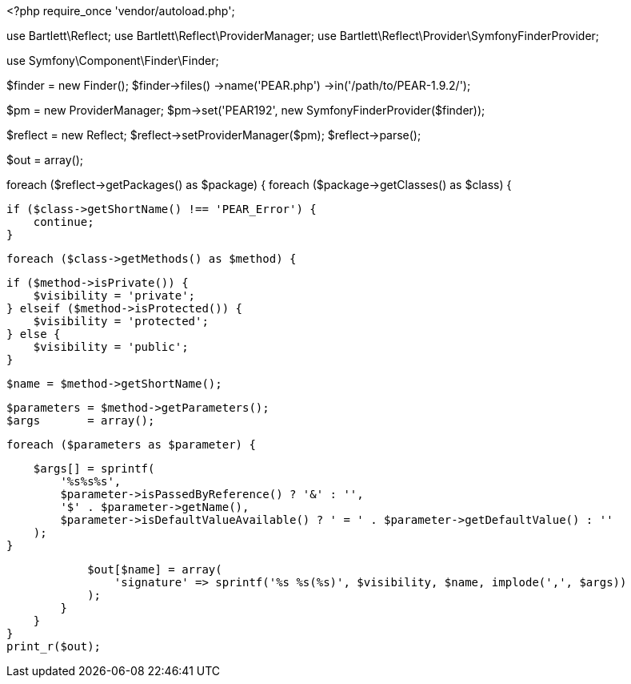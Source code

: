 <?php
require_once 'vendor/autoload.php';

use Bartlett\Reflect;
use Bartlett\Reflect\ProviderManager;
use Bartlett\Reflect\Provider\SymfonyFinderProvider;

use Symfony\Component\Finder\Finder;

$finder = new Finder();
$finder->files()
    ->name('PEAR.php')
    ->in('/path/to/PEAR-1.9.2/');

// Identify Data Source
$pm = new ProviderManager;
$pm->set('PEAR192', new SymfonyFinderProvider($finder));

$reflect = new Reflect;
$reflect->setProviderManager($pm);
$reflect->parse();

// Exploit results
$out = array();

foreach ($reflect->getPackages() as $package) {
    foreach ($package->getClasses() as $class) {
    
        if ($class->getShortName() !== 'PEAR_Error') {
            continue;
        }
        
        foreach ($class->getMethods() as $method) {

            if ($method->isPrivate()) {
                $visibility = 'private';
            } elseif ($method->isProtected()) {
                $visibility = 'protected';
            } else {
                $visibility = 'public';
            }
            
            $name = $method->getShortName();
            
            $parameters = $method->getParameters();
            $args       = array();
            
            foreach ($parameters as $parameter) {
            
                $args[] = sprintf(
                    '%s%s%s',
                    $parameter->isPassedByReference() ? '&' : '',
                    '$' . $parameter->getName(),
                    $parameter->isDefaultValueAvailable() ? ' = ' . $parameter->getDefaultValue() : ''
                );
            }

            $out[$name] = array(
                'signature' => sprintf('%s %s(%s)', $visibility, $name, implode(',', $args))
            );
        }
    }
}
print_r($out);
